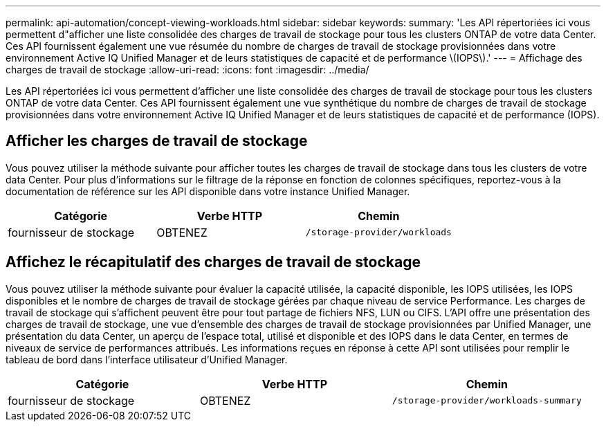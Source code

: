 ---
permalink: api-automation/concept-viewing-workloads.html 
sidebar: sidebar 
keywords:  
summary: 'Les API répertoriées ici vous permettent d"afficher une liste consolidée des charges de travail de stockage pour tous les clusters ONTAP de votre data Center. Ces API fournissent également une vue résumée du nombre de charges de travail de stockage provisionnées dans votre environnement Active IQ Unified Manager et de leurs statistiques de capacité et de performance \(IOPS\).' 
---
= Affichage des charges de travail de stockage
:allow-uri-read: 
:icons: font
:imagesdir: ../media/


[role="lead"]
Les API répertoriées ici vous permettent d'afficher une liste consolidée des charges de travail de stockage pour tous les clusters ONTAP de votre data Center. Ces API fournissent également une vue synthétique du nombre de charges de travail de stockage provisionnées dans votre environnement Active IQ Unified Manager et de leurs statistiques de capacité et de performance (IOPS).



== Afficher les charges de travail de stockage

Vous pouvez utiliser la méthode suivante pour afficher toutes les charges de travail de stockage dans tous les clusters de votre data Center. Pour plus d'informations sur le filtrage de la réponse en fonction de colonnes spécifiques, reportez-vous à la documentation de référence sur les API disponible dans votre instance Unified Manager.

[cols="3*"]
|===
| Catégorie | Verbe HTTP | Chemin 


 a| 
fournisseur de stockage
 a| 
OBTENEZ
 a| 
`/storage-provider/workloads`

|===


== Affichez le récapitulatif des charges de travail de stockage

Vous pouvez utiliser la méthode suivante pour évaluer la capacité utilisée, la capacité disponible, les IOPS utilisées, les IOPS disponibles et le nombre de charges de travail de stockage gérées par chaque niveau de service Performance. Les charges de travail de stockage qui s'affichent peuvent être pour tout partage de fichiers NFS, LUN ou CIFS. L'API offre une présentation des charges de travail de stockage, une vue d'ensemble des charges de travail de stockage provisionnées par Unified Manager, une présentation du data Center, un aperçu de l'espace total, utilisé et disponible et des IOPS dans le data Center, en termes de niveaux de service de performances attribués. Les informations reçues en réponse à cette API sont utilisées pour remplir le tableau de bord dans l'interface utilisateur d'Unified Manager.

[cols="3*"]
|===
| Catégorie | Verbe HTTP | Chemin 


 a| 
fournisseur de stockage
 a| 
OBTENEZ
 a| 
`/storage-provider/workloads-summary`

|===